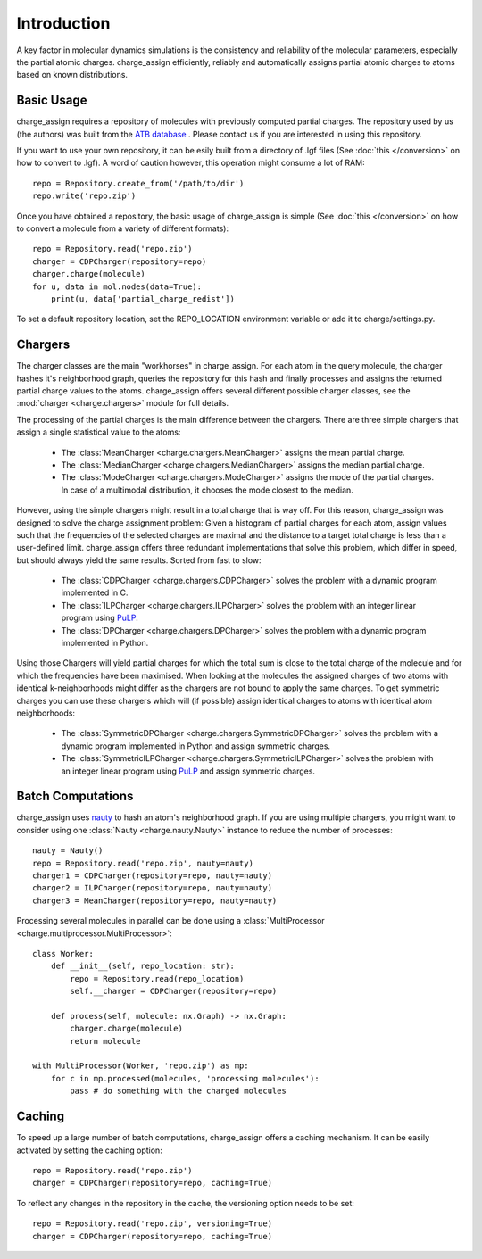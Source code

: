 
Introduction
============

A key factor in molecular dynamics simulations is the consistency and reliability of the molecular parameters, especially the partial atomic charges. charge_assign efficiently, reliably and automatically assigns partial atomic charges to atoms based on known distributions.

Basic Usage
-----------

charge_assign requires a repository of molecules with previously computed partial charges. The repository used by us (the authors) was built from the `ATB database <https://atb.uq.edu.au/>`_ . Please contact us if you are interested in using this repository.

If you want to use your own repository, it can be esily built from a directory of .lgf files (See :doc:`this </conversion>` on how to convert to .lgf). A word of caution however, this operation might consume a lot of RAM::

	repo = Repository.create_from('/path/to/dir')
	repo.write('repo.zip')

Once you have obtained a repository, the basic usage of charge_assign is simple (See :doc:`this </conversion>` on how to convert a molecule from a variety of different formats)::
	
	repo = Repository.read('repo.zip')
	charger = CDPCharger(repository=repo)
	charger.charge(molecule)
	for u, data in mol.nodes(data=True):
	    print(u, data['partial_charge_redist'])

To set a default repository location, set the REPO_LOCATION environment variable or add it to charge/settings.py.

Chargers
--------

The charger classes are the main "workhorses" in charge_assign. For each atom in the query molecule, the charger hashes it's neighborhood graph, queries the repository for this hash and finally processes and assigns the returned partial charge values to the atoms. charge_assign offers several different possible charger classes, see the :mod:`charger <charge.chargers>` module for full details.

The processing of the partial charges is the main difference between the chargers. There are three simple chargers that assign a single statistical value to the atoms:

    * The :class:`MeanCharger <charge.chargers.MeanCharger>` assigns the mean partial charge.
    * The :class:`MedianCharger <charge.chargers.MedianCharger>` assigns the median partial charge.
    * The :class:`ModeCharger <charge.chargers.ModeCharger>` assigns the mode of the partial charges. In case of a multimodal distribution, it chooses the mode closest to the median.

However, using the simple chargers might result in a total charge that is way off. For this reason, charge_assign was designed to solve the charge assignment problem: Given a histogram of partial charges for each atom, assign values such that the frequencies of the selected charges are maximal and the distance to a target total charge is less than a user-defined limit. charge_assign offers three redundant implementations that solve this problem, which differ in speed, but should always yield the same results. Sorted from fast to slow:

    * The :class:`CDPCharger <charge.chargers.CDPCharger>` solves the problem with a dynamic program implemented in C.
    * The :class:`ILPCharger <charge.chargers.ILPCharger>` solves the problem with an integer linear program using `PuLP <https://pythonhosted.org/PuLP/>`_.
    * The :class:`DPCharger <charge.chargers.DPCharger>` solves the problem with a dynamic program implemented in Python.

Using those Chargers will yield partial charges for which the total sum is close to the total charge of the molecule and for which the frequencies have been maximised. When looking at the molecules the assigned charges of two atoms with identical k-neighborhoods might differ as the chargers are not bound to apply the same charges. To get symmetric charges you can use these chargers which will (if possible) assign identical charges to atoms with identical atom neighborhoods:

    * The :class:`SymmetricDPCharger <charge.chargers.SymmetricDPCharger>` solves the problem with a dynamic program implemented in Python and assign symmetric charges.
    * The :class:`SymmetricILPCharger <charge.chargers.SymmetricILPCharger>` solves the problem with an integer linear program using `PuLP <https://pythonhosted.org/PuLP/>`_ and assign symmetric charges.

Batch Computations
------------------

charge_assign uses `nauty <http://users.cecs.anu.edu.au/~bdm/nauty/>`_ to hash an atom's neighborhood graph. If you are using multiple chargers, you might want to consider using one :class:`Nauty <charge.nauty.Nauty>` instance to reduce the number of processes::

	nauty = Nauty()
	repo = Repository.read('repo.zip', nauty=nauty)
	charger1 = CDPCharger(repository=repo, nauty=nauty)
	charger2 = ILPCharger(repository=repo, nauty=nauty)
	charger3 = MeanCharger(repository=repo, nauty=nauty)
	

Processing several molecules in parallel can be done using a :class:`MultiProcessor <charge.multiprocessor.MultiProcessor>`::

	class Worker:
	    def __init__(self, repo_location: str):
	        repo = Repository.read(repo_location)
	        self.__charger = CDPCharger(repository=repo)

	    def process(self, molecule: nx.Graph) -> nx.Graph:
	        charger.charge(molecule)
	        return molecule

	with MultiProcessor(Worker, 'repo.zip') as mp:
	    for c in mp.processed(molecules, 'processing molecules'):
	        pass # do something with the charged molecules


Caching
-------

To speed up a large number of batch computations, charge_assign offers a caching mechanism. It can be easily activated by setting the caching option::

    repo = Repository.read('repo.zip')
    charger = CDPCharger(repository=repo, caching=True)

To reflect any changes in the repository in the cache, the versioning option needs to be set::

    repo = Repository.read('repo.zip', versioning=True)
    charger = CDPCharger(repository=repo, caching=True)

